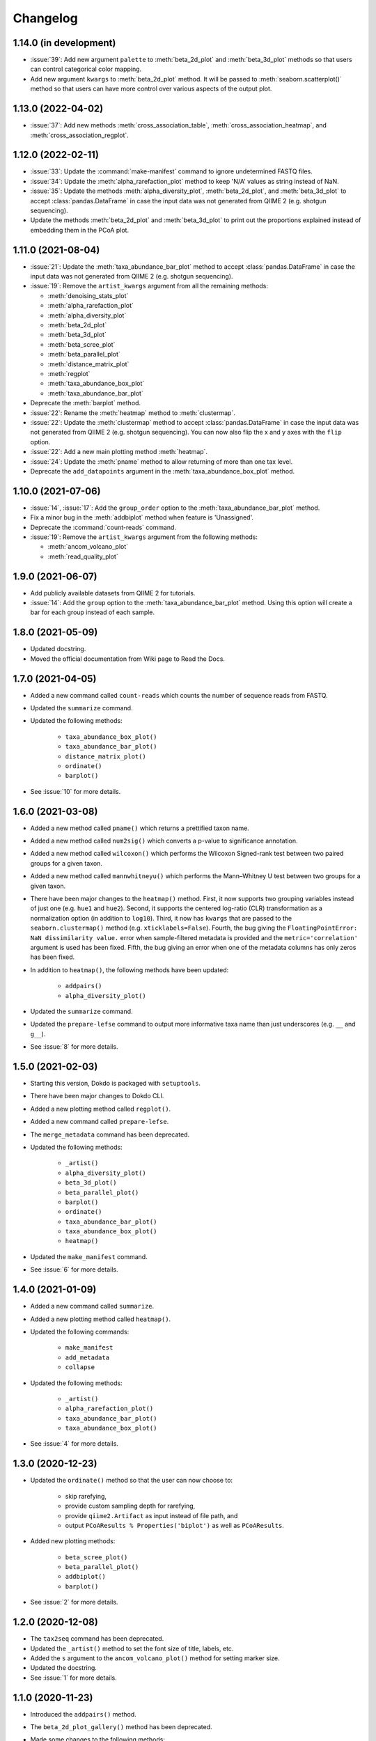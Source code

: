 Changelog
*********

1.14.0 (in development)
-----------------------

* :issue:`39`: Add new argument ``palette`` to :meth:`beta_2d_plot` and :meth:`beta_3d_plot` methods so that users can control categorical color mapping.
* Add new argument ``kwargs`` to :meth:`beta_2d_plot` method. It will be passed to :meth:`seaborn.scatterplot()` method so that users can have more control over various aspects of the output plot.

1.13.0 (2022-04-02)
-------------------

* :issue:`37`: Add new methods :meth:`cross_association_table`, :meth:`cross_association_heatmap`, and :meth:`cross_association_regplot`.

1.12.0 (2022-02-11)
-------------------

* :issue:`33`: Update the :command:`make-manifest` command to ignore undetermined FASTQ files.
* :issue:`34`: Update the :meth:`alpha_rarefaction_plot` method to keep 'N/A' values as string instead of NaN.
* :issue:`35`: Update the methods :meth:`alpha_diversity_plot`, :meth:`beta_2d_plot`, and :meth:`beta_3d_plot` to accept :class:`pandas.DataFrame` in case the input data was not generated from QIIME 2 (e.g. shotgun sequencing).
* Update the methods :meth:`beta_2d_plot` and :meth:`beta_3d_plot` to print out the proportions explained instead of embedding them in the PCoA plot.

1.11.0 (2021-08-04)
-------------------

* :issue:`21`: Update the :meth:`taxa_abundance_bar_plot` method to accept :class:`pandas.DataFrame` in case the input data was not generated from QIIME 2 (e.g. shotgun sequencing).
* :issue:`19`: Remove the ``artist_kwargs`` argument from all the remaining methods:

  - :meth:`denoising_stats_plot`
  - :meth:`alpha_rarefaction_plot`
  - :meth:`alpha_diversity_plot`
  - :meth:`beta_2d_plot`
  - :meth:`beta_3d_plot`
  - :meth:`beta_scree_plot`
  - :meth:`beta_parallel_plot`
  - :meth:`distance_matrix_plot`
  - :meth:`regplot`
  - :meth:`taxa_abundance_box_plot`
  - :meth:`taxa_abundance_bar_plot`

* Deprecate the :meth:`barplot` method.
* :issue:`22`: Rename the :meth:`heatmap` method to :meth:`clustermap`.
* :issue:`22`: Update the :meth:`clustermap` method to accept :class:`pandas.DataFrame` in case the input data was not generated from QIIME 2 (e.g. shotgun sequencing). You can now also flip the x and y axes with the ``flip`` option.
* :issue:`22`: Add a new main plotting method :meth:`heatmap`.
* :issue:`24`: Update the :meth:`pname` method to allow returning of more than one tax level.
* Deprecate the ``add_datapoints`` argument in the :meth:`taxa_abundance_box_plot` method.

1.10.0 (2021-07-06)
-------------------

* :issue:`14`, :issue:`17`: Add the ``group_order`` option to the :meth:`taxa_abundance_bar_plot` method.
* Fix a minor bug in the :meth:`addbiplot` method when feature is 'Unassigned'.
* Deprecate the :command:`count-reads` command.
* :issue:`19`: Remove the ``artist_kwargs`` argument from the following methods:

  - :meth:`ancom_volcano_plot`
  - :meth:`read_quality_plot`

1.9.0 (2021-06-07)
------------------

* Add publicly available datasets from QIIME 2 for tutorials.
* :issue:`14`: Add the ``group`` option to the :meth:`taxa_abundance_bar_plot` method. Using this option will create a bar for each group instead of each sample.

1.8.0 (2021-05-09)
------------------

* Updated docstring.
* Moved the official documentation from Wiki page to Read the Docs.

1.7.0 (2021-04-05)
------------------

- Added a new command called ``count-reads`` which counts the number of sequence reads from FASTQ.
- Updated the ``summarize`` command.
- Updated the following methods:

    - ``taxa_abundance_box_plot()``
    - ``taxa_abundance_bar_plot()``
    - ``distance_matrix_plot()``
    - ``ordinate()``
    - ``barplot()``

- See :issue:`10` for more details.

1.6.0 (2021-03-08)
------------------

- Added a new method called ``pname()`` which returns a prettified taxon name.
- Added a new method called ``num2sig()`` which converts a p-value to significance annotation.
- Added a new method called ``wilcoxon()`` which performs the Wilcoxon Signed-rank test between two paired groups for a given taxon.
- Added a new method called ``mannwhitneyu()`` which performs the Mann–Whitney U test between two groups for a given taxon.
- There have been major changes to the ``heatmap()`` method. First, it now supports two grouping variables instead of just one (e.g. ``hue1`` and ``hue2``). Second, it supports the centered log-ratio (CLR) transformation as a normalization option (in addition to ``log10``). Third, it now has ``kwargs`` that are passed to the ``seaborn.clustermap()`` method (e.g. ``xticklabels=False``). Fourth, the bug giving the ``FloatingPointError: NaN dissimilarity value.`` error when sample-filtered metadata is provided and the ``metric='correlation'`` argument is used has been fixed. Fifth, the bug giving an error when one of the metadata columns has only zeros has been fixed.
- In addition to ``heatmap()``, the following methods have been updated:

    - ``addpairs()``
    - ``alpha_diversity_plot()``

- Updated the ``summarize`` command.
- Updated the ``prepare-lefse`` command to output more informative taxa name than just underscores (e.g. ``__`` and ``g__``).
- See :issue:`8` for more details.

1.5.0 (2021-02-03)
------------------

- Starting this version, Dokdo is packaged with ``setuptools``.
- There have been major changes to Dokdo CLI.
- Added a new plotting method called ``regplot()``.
- Added a new command called ``prepare-lefse``.
- The ``merge_metadata`` command has been deprecated.
- Updated the following methods:

    - ``_artist()``
    - ``alpha_diversity_plot()``
    - ``beta_3d_plot()``
    - ``beta_parallel_plot()``
    - ``barplot()``
    - ``ordinate()``
    - ``taxa_abundance_bar_plot()``
    - ``taxa_abundance_box_plot()``
    - ``heatmap()``

- Updated the ``make_manifest`` command.
- See :issue:`6` for more details.

1.4.0 (2021-01-09)
------------------

- Added a new command called ``summarize``.
- Added a new plotting method called ``heatmap()``.
- Updated the following commands:

    - ``make_manifest``
    - ``add_metadata``
    - ``collapse``

* Updated the following methods:

    - ``_artist()``
    - ``alpha_rarefaction_plot()``
    - ``taxa_abundance_bar_plot()``
    - ``taxa_abundance_box_plot()``

- See :issue:`4` for more details.

1.3.0 (2020-12-23)
------------------

- Updated the ``ordinate()`` method so that the user can now choose to:

    - skip rarefying,
    - provide custom sampling depth for rarefying,
    - provide ``qiime2.Artifact`` as input instead of file path, and
    - output ``PCoAResults % Properties('biplot')`` as well as ``PCoAResults``.

- Added new plotting methods:

    - ``beta_scree_plot()``
    - ``beta_parallel_plot()``
    - ``addbiplot()``
    - ``barplot()``

- See :issue:`2` for more details.

1.2.0 (2020-12-08)
------------------

- The ``tax2seq`` command has been deprecated.
- Updated the ``_artist()`` method to set the font size of title, labels, etc.
- Added the ``s`` argument to the ``ancom_volcano_plot()`` method for setting marker size.
- Updated the docstring.
- See :issue:`1` for more details.

1.1.0 (2020-11-23)
------------------

- Introduced the ``addpairs()`` method.
- The ``beta_2d_plot_gallery()`` method has been deprecated.
- Made some changes to the following methods:

    - ``ordinate()``
    - ``taxa_abundance_bar_plot()``
    - ``taxa_abundance_box_plot()``
    - ``_artist()``

- Fixed some bugs.
- Made keyword arguments for the ``_artist()`` method more explicit with ``artist_kwargs``.
- Temporary files will be deleted automatically from now on.
- Updated the docstring.
- Plotting methods now accept Artifact and Visualization objects as input.

1.0.0 (2020-11-09)
------------------

- Initial release.
